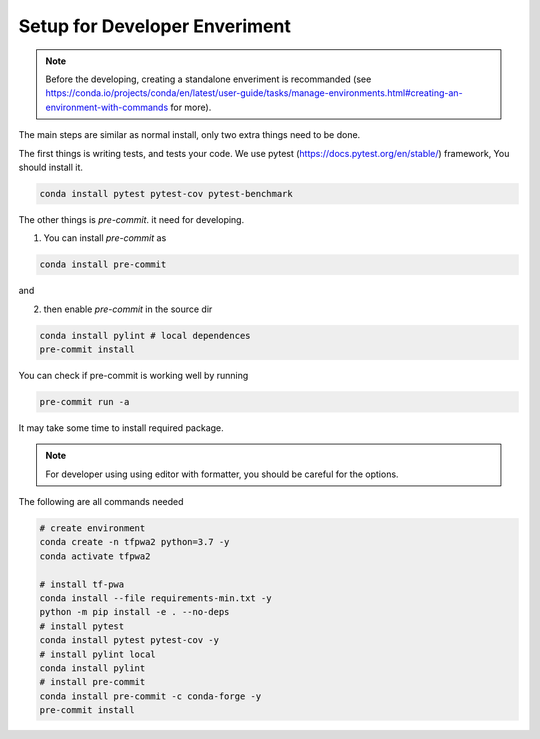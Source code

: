 Setup for Developer Enveriment
------------------------------

.. note::
   Before the developing, creating a standalone enveriment is recommanded (see https://conda.io/projects/conda/en/latest/user-guide/tasks/manage-environments.html#creating-an-environment-with-commands for more).


The main steps are similar as normal install, only two extra things need to be done.

The first things is writing tests, and tests your code.
We use pytest (https://docs.pytest.org/en/stable/) framework, You should install it.

.. code::

    conda install pytest pytest-cov pytest-benchmark


The other things is `pre-commit`. it need for developing.

1. You can install `pre-commit` as

.. code::

    conda install pre-commit

and

2. then enable `pre-commit` in the source dir

.. code::

    conda install pylint # local dependences
    pre-commit install

You can check if pre-commit is working well by running

.. code::

    pre-commit run -a

It may take some time to install required package.

.. note::
   For developer using using editor with formatter, you should be careful for the options.

The following are all commands needed

.. code::

    # create environment
    conda create -n tfpwa2 python=3.7 -y
    conda activate tfpwa2

    # install tf-pwa
    conda install --file requirements-min.txt -y
    python -m pip install -e . --no-deps
    # install pytest
    conda install pytest pytest-cov -y
    # install pylint local
    conda install pylint
    # install pre-commit
    conda install pre-commit -c conda-forge -y
    pre-commit install
